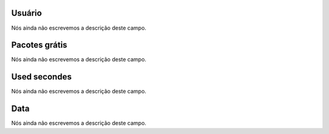 
.. _offerCdr-id_user:

Usuário
""""""""

| Nós ainda não escrevemos a descrição deste campo.




.. _offerCdr-id_offer:

Pacotes grátis
"""""""""""""""

| Nós ainda não escrevemos a descrição deste campo.




.. _offerCdr-used_secondes:

Used secondes
"""""""""""""

| Nós ainda não escrevemos a descrição deste campo.




.. _offerCdr-date_consumption:

Data
""""

| Nós ainda não escrevemos a descrição deste campo.



